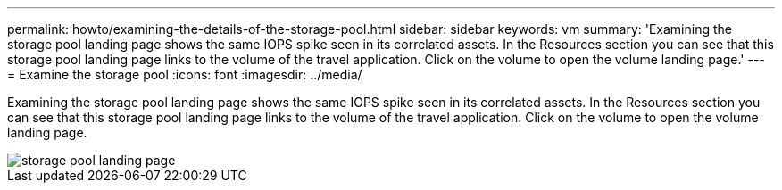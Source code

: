 ---
permalink: howto/examining-the-details-of-the-storage-pool.html
sidebar: sidebar
keywords: vm
summary: 'Examining the storage pool landing page shows the same IOPS spike seen in its correlated assets. In the Resources section you can see that this storage pool landing page links to the volume of the travel application. Click on the volume to open the volume landing page.'
---
= Examine the storage pool
:icons: font
:imagesdir: ../media/

[.lead]
Examining the storage pool landing page shows the same IOPS spike seen in its correlated assets. In the Resources section you can see that this storage pool landing page links to the volume of the travel application. Click on the volume to open the volume landing page.

image::../media/storage-pool-landing-page.gif[]
